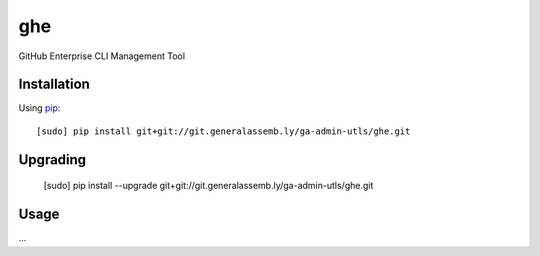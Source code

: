 ghe
===

GitHub Enterprise CLI Management Tool

Installation
------------

Using `pip <http://www.pip-installer.org>`_::

    [sudo] pip install git+git://git.generalassemb.ly/ga-admin-utls/ghe.git

Upgrading
---------

    [sudo] pip install --upgrade  git+git://git.generalassemb.ly/ga-admin-utls/ghe.git

Usage
-----

...
